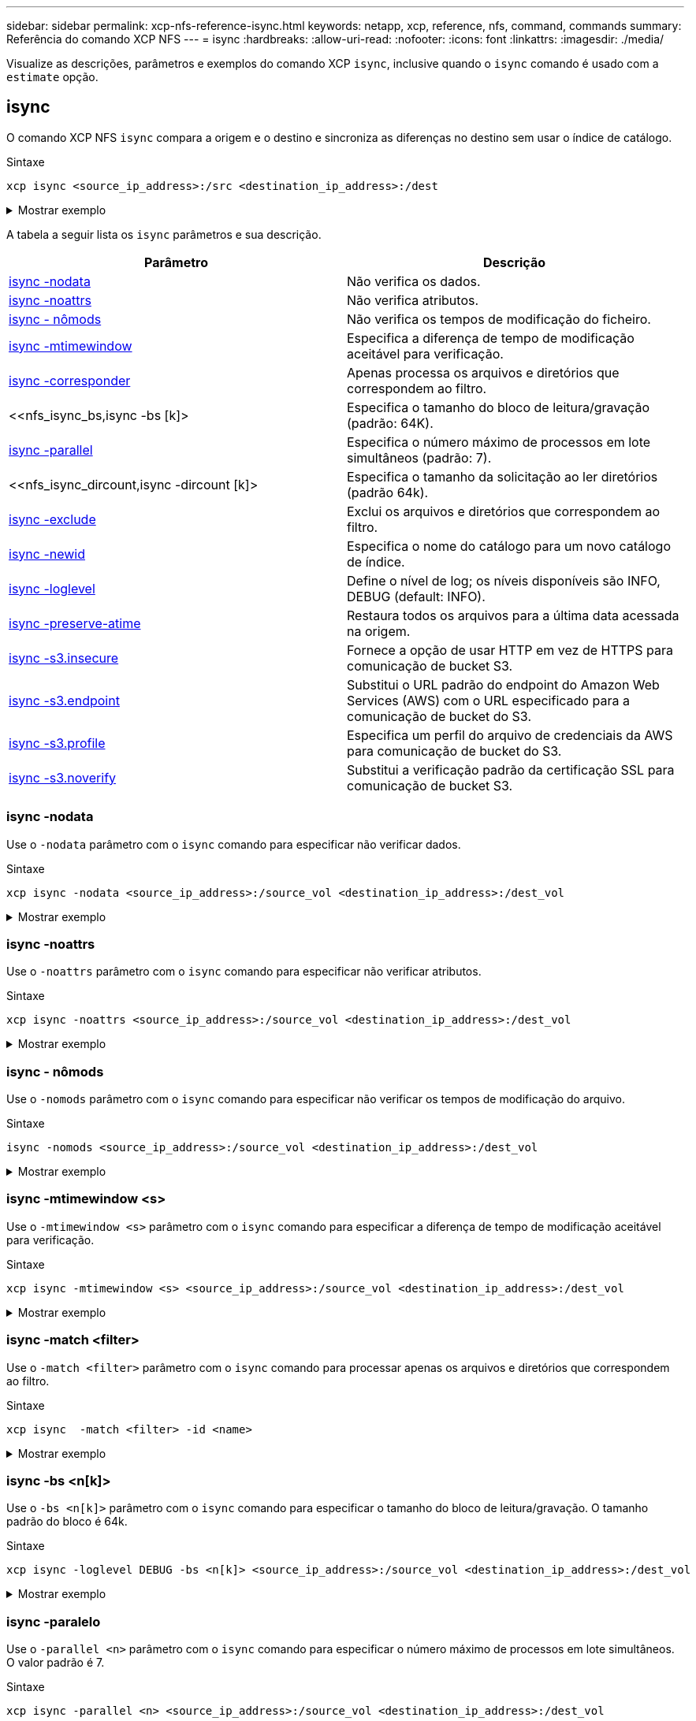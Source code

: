 ---
sidebar: sidebar 
permalink: xcp-nfs-reference-isync.html 
keywords: netapp, xcp, reference, nfs, command, commands 
summary: Referência do comando XCP NFS 
---
= isync
:hardbreaks:
:allow-uri-read: 
:nofooter: 
:icons: font
:linkattrs: 
:imagesdir: ./media/


[role="lead"]
Visualize as descrições, parâmetros e exemplos do comando XCP `isync`, inclusive quando o `isync` comando é usado com a `estimate` opção.



== isync

O comando XCP NFS `isync` compara a origem e o destino e sincroniza as diferenças no destino sem usar o índice de catálogo.

.Sintaxe
[source, cli]
----
xcp isync <source_ip_address>:/src <destination_ip_address>:/dest
----
.Mostrar exemplo
[%collapsible]
====
[listing]
----
[root@client1 linux]# ./xcp isync <source_ip_address>:/src <destination_ip_address>:/dest

Job ID: Job_2023-11-20_04.11.03.128824_isync
41,030 scanned, 935 MiB in (162 MiB/s), 4.23 MiB out (752 KiB/s), 6s
57,915 scanned, 2.10 GiB in (239 MiB/s), 10.00 MiB out (1.13 MiB/s), 11s
57,915 scanned, 3.20 GiB in (210 MiB/s), 14.6 MiB out (879 KiB/s), 16s
92,042 scanned, 4.35 GiB in (196 MiB/s), 21.6 MiB out (1.17 MiB/s), 22s
123,977 scanned, 5.70 GiB in (257 MiB/s), 29.6 MiB out (1.49 MiB/s), 27s
137,341 scanned, 6.75 GiB in (212 MiB/s), 36.0 MiB out (1.25 MiB/s), 32s
154,503 scanned, 8.00 GiB in (226 MiB/s), 43.0 MiB out (1.24 MiB/s), 38s
181,578 scanned, 36 copied, 8.68 GiB in (132 MiB/s), 49.7 MiB out (1.26 MiB/s), 43s
target scan completed: 181,656 scanned, 1,477 copied, 1 removed, 8.76 GiB in (200 MiB/s), 123 MiB
out (2.75 MiB/s), 44s.
181,907 scanned, 10,013 copied, 1 removed, 9.17 GiB in (95.3 MiB/s), 545 MiB out (95.2 MiB/s), 49s
Xcp command : xcp isync <source_ip_address>:/src <destination_ip_address>:/dest
Stats : 1 removed, 181,907 scanned, 10,263 copied
Speed : 9.17 GiB in (190 MiB/s), 548 MiB out (11.1 MiB/s)
Total Time : 49s.
Job ID : Job_2023-11-20_04.11.03.128824_isync
Log Path : /opt/NetApp/xFiles/xcp/xcplogs/Job_2023-11-20_04.11.03.128824_isync.log
STATUS : PASSED
[root@client1 linux]
----
====
A tabela a seguir lista os `isync` parâmetros e sua descrição.

[cols="2*"]
|===
| Parâmetro | Descrição 


| <<nfs_isync_nodata,isync -nodata>> | Não verifica os dados. 


| <<nfs_isync_noattrs,isync -noattrs>> | Não verifica atributos. 


| <<nfs_isync_nomods,isync - nômods>> | Não verifica os tempos de modificação do ficheiro. 


| <<nfs_isync_mtimewindow,isync -mtimewindow >> | Especifica a diferença de tempo de modificação aceitável para verificação. 


| <<nfs_isync_match,isync -corresponder >> | Apenas processa os arquivos e diretórios que correspondem ao filtro. 


| <<nfs_isync_bs,isync -bs [k]> | Especifica o tamanho do bloco de leitura/gravação (padrão: 64K). 


| <<nfs_isync_parallel,isync -parallel >> | Especifica o número máximo de processos em lote simultâneos (padrão: 7). 


| <<nfs_isync_dircount,isync -dircount [k]> | Especifica o tamanho da solicitação ao ler diretórios (padrão 64k). 


| <<nfs_isync_exclude,isync -exclude >> | Exclui os arquivos e diretórios que correspondem ao filtro. 


| <<nfs_isync_newid,isync -newid >> | Especifica o nome do catálogo para um novo catálogo de índice. 


| <<nfs_isync_loglevel,isync -loglevel >> | Define o nível de log; os níveis disponíveis são INFO, DEBUG (default: INFO). 


| <<nfs_isync_preserve_atime,isync -preserve-atime>> | Restaura todos os arquivos para a última data acessada na origem. 


| <<nfs_isync_s3_insecure,isync -s3.insecure>> | Fornece a opção de usar HTTP em vez de HTTPS para comunicação de bucket S3. 


| <<nfs_isync_endpoint,isync -s3.endpoint >> | Substitui o URL padrão do endpoint do Amazon Web Services (AWS) com o URL especificado para a comunicação de bucket do S3. 


| <<nfs_isync_s3_profile,isync -s3.profile >> | Especifica um perfil do arquivo de credenciais da AWS para comunicação de bucket do S3. 


| <<nfs_isync_s3_noverify,isync -s3.noverify>> | Substitui a verificação padrão da certificação SSL para comunicação de bucket S3. 
|===


=== isync -nodata

Use o `-nodata` parâmetro com o `isync` comando para especificar não verificar dados.

.Sintaxe
[source, cli]
----
xcp isync -nodata <source_ip_address>:/source_vol <destination_ip_address>:/dest_vol
----
.Mostrar exemplo
[%collapsible]
====
[listing]
----
root@client1 linux]# ./xcp isync -nodata <source_ip_address>:/source_vol<destination_ip_address>:/dest_vol

Job ID: Job_2023-11-16_22.47.20.930900_isync
11,301 scanned, 3.26 MiB in (414 KiB/s), 479 KiB out (59.5 KiB/s), 8s
28,644 scanned, 437 copied, 33.7 MiB in (5.39 MiB/s), 27.2 MiB out (4.75 MiB/s), 13s
29,086 scanned, 1,001 copied, 58.2 MiB in (3.54 MiB/s), 51.8 MiB out (3.55 MiB/s), 20s
29,490 scanned, 1,001 copied, 597 removed, 61.1 MiB in (592 KiB/s), 53.7 MiB out (375 KiB/s),
25s
98
.
.
.
43,391 scanned, 1,063 copied, 1,001 removed, 2.49 GiB in (115 MiB/s), 2.48 GiB out (115 MiB/s),
1m17s
43,391 scanned, 1,082 copied, 1,001 removed, 3.08 GiB in (119 MiB/s), 3.07 GiB out (119 MiB/s),
1m23s
43,391 scanned, 1,088 copied, 1,001 removed, 3.68 GiB in (122 MiB/s), 3.67 GiB out (122 MiB/s),
1m28s
Xcp command : xcp isync -nodata <source_ip_address>:/source_vol
<destination_ip_address>:/dest_vol
Stats : 1,001 removed, 43,391 scanned, 1,108 copied
Speed : 4.19 GiB in (46.7 MiB/s), 4.18 GiB out (46.5 MiB/s)
Total Time : 1m31s.
Job ID : Job_2023-11-16_22.47.20.930900_isync
Log Path : /opt/NetApp/xFiles/xcp/xcplogs/Job_2023-11-16_22.47.20.930900_isync.log
Error Path : /opt/NetApp/xFiles/xcp/xcplogs/Job_2023-11-16_22.47.20.930900_isync.error
STATUS : PASSED
----
====


=== isync -noattrs

Use o `-noattrs` parâmetro com o `isync` comando para especificar não verificar atributos.

.Sintaxe
[source, cli]
----
xcp isync -noattrs <source_ip_address>:/source_vol <destination_ip_address>:/dest_vol
----
.Mostrar exemplo
[%collapsible]
====
[listing]
----
[root@client1 linux]# ./xcp isync -noattrs <source_ip_address>:/source_vol <destination_ip_address>:/dest_vol

Job ID: Job_2023-11-16_22.49.22.056646_isync
18,036 scanned, 940 MiB in (168 MiB/s), 2.67 MiB out (488 KiB/s), 5s
30,617 scanned, 285 removed, 4.23 GiB in (666 MiB/s), 12.0 MiB out (1.82 MiB/s), 10s
32,975 scanned, 746 removed, 6.71 GiB in (505 MiB/s), 18.3 MiB out (1.25 MiB/s), 15s
34,354 scanned, 1,000 removed, 9.39 GiB in (543 MiB/s), 24.9 MiB out (1.32 MiB/s), 20s
34,594 scanned, 1,000 removed, 12.1 GiB in (540 MiB/s), 31.2 MiB out (1.24 MiB/s), 26s
36,142 scanned, 722 copied, 1,000 removed, 14.9 GiB in (540 MiB/s), 73.7 MiB out (7.93 MiB/s),
31s
.
.
.
42,496 scanned, 1,000 copied, 1,000 removed, 234 GiB in (716 MiB/s), 582 MiB out (1.55 MiB/s),
7m22s
Xcp command : xcp isync -noattrs <<source_ip_address>>:/source_vol <destination_ip_address>:/dest_vol
Stats : 1,000 removed, 42,496 scanned, 1,000 copied
Speed : 234 GiB in (542 MiB/s), 583 MiB out (1.32 MiB/s)
Total Time : 7m22s.
Job ID : Job_2023-11-16_22.49.22.056646_isync
Log Path : /opt/NetApp/xFiles/xcp/xcplogs/Job_2023-11-16_22.49.22.056646_isync.log
Error Path : /opt/NetApp/xFiles/xcp/xcplogs/Job_2023-11-16_22.49.22.056646_isync.error
STATUS : PASSED
----
====


=== isync - nômods

Use o `-nomods` parâmetro com o `isync` comando para especificar não verificar os tempos de modificação do arquivo.

.Sintaxe
[source, cli]
----
isync -nomods <source_ip_address>:/source_vol <destination_ip_address>:/dest_vol
----
.Mostrar exemplo
[%collapsible]
====
[listing]
----
[root@client1 linux]# ./xcp isync -nomodes <source_ip_address>:/source_vol <destination_ip_address>:/dest_vol

Job ID: Job_2023-11-16_22.56.48.571392_isync
13,897 scanned, 763 MiB in (152 MiB/s), 2.28 MiB out (463 KiB/s), 5s
21,393 scanned, 148 removed, 4.81 GiB in (739 MiB/s), 12.5 MiB out (1.81 MiB/s), 11s
28,517 scanned, 148 removed, 7.68 GiB in (578 MiB/s), 19.1 MiB out (1.31 MiB/s), 16s
28,517 scanned, 148 removed, 10.7 GiB in (619 MiB/s), 26.3 MiB out (1.43 MiB/s), 21s
29,167 scanned, 396 copied, 148 removed, 13.2 GiB in (434 MiB/s), 51.4 MiB out (4.33 MiB/s), 27s
.
.
.
42,790 scanned, 1,000 copied, 1,000 removed, 229 GiB in (641 MiB/s), 571 MiB out (1.40 MiB/s),
6m42s
42,790 scanned, 1,000 copied, 1,000 removed, 232 GiB in (668 MiB/s), 578 MiB out (1.46 MiB/s),
6m47s
Xcp command : xcp isync -nomods <source_ip_address>:/source_vol <destination_ip_address>:/dest_vol
Stats : 1,000 removed, 42,790 scanned, 1,000 copied
Speed : 234 GiB in (585 MiB/s), 583 MiB out (1.42 MiB/s)
Total Time : 6m50s.
Job ID : Job_2023-11-16_22.56.48.571392_isync
Log Path : /opt/NetApp/xFiles/xcp/xcplogs/Job_2023-11-16_22.56.48.571392_isync.log
STATUS : PASSED
----
====


=== isync -mtimewindow <s>

Use o `-mtimewindow <s>` parâmetro com o `isync` comando para especificar a diferença de tempo de modificação aceitável para verificação.

.Sintaxe
[source, cli]
----
xcp isync -mtimewindow <s> <source_ip_address>:/source_vol <destination_ip_address>:/dest_vol
----
.Mostrar exemplo
[%collapsible]
====
[listing]
----
[root@client1 linux]# ./xcp isync -mtimewindow 10 10.101.101.101:/source_vol 10.101.101.101:/dest_vol


Job ID: Job_2023-11-16_23.03.41.617300_isync

 23,154 scanned, 146 removed, 1.26 GiB in (247 MiB/s), 4.50 MiB out (882 KiB/s), 5s

 29,587 scanned, 485 removed, 4.51 GiB in (659 MiB/s), 13.4 MiB out (1.77 MiB/s), 10s

 29,587 scanned, 485 removed, 7.40 GiB in (590 MiB/s), 20.0 MiB out (1.32 MiB/s), 16s

 32,712 scanned, 485 removed, 10.3 GiB in (592 MiB/s), 26.9 MiB out (1.34 MiB/s), 21s

 33,712 scanned, 485 removed, 13.2 GiB in (578 MiB/s), 33.6 MiB out (1.33 MiB/s), 26s

 33,712 scanned, 961 copied, 485 removed, 15.5 GiB in (445 MiB/s), 86.6 MiB out (9.89 MiB/s), 31s

.

.

.

42,496 scanned, 1,000 copied, 1,000 removed, 233 GiB in (655 MiB/s), 581 MiB out (1.43 MiB/s), 7m11s


Xcp command : xcp isync -mtimewindow 10 -loglevel DEBUG 10.101.101.101:/source_vol 10.101.101.101:/dest_vol

Stats       : 1,000 removed, 42,496 scanned, 1,000 copied

Speed       : 234 GiB in (554 MiB/s), 583 MiB out (1.35 MiB/s)

Total Time  : 7m12s.

Job ID      : Job_2023-11-16_23.03.41.617300_isync

Log Path    : /opt/NetApp/xFiles/xcp/xcplogs/Job_2023-11-16_23.03.41.617300_isync.log

Error Path  : /opt/NetApp/xFiles/xcp/xcplogs/Job_2023-11-16_23.03.41.617300_isync.error

STATUS      : PASSED
----
====


=== isync -match <filter>

Use o `-match <filter>` parâmetro com o `isync` comando para processar apenas os arquivos e diretórios que correspondem ao filtro.

.Sintaxe
[source, cli]
----
xcp isync  -match <filter> -id <name>
----
.Mostrar exemplo
[%collapsible]
====
[listing]
----
[root@client1 linux]# ./xcp isync -match fnm("FILE_USER5*") <source_ip_address>:/source_vol
<destination_ip_address>:/dest_vol
Job ID: Job_2023-11-16_23.25.03.734323_isync
24,006 scanned, 570 matched, 32.5 MiB in (5.31 MiB/s), 221 KiB out (36.2 KiB/s), 6s
33,012 scanned, 570 matched, 34.2 MiB in (223 KiB/s), 237 KiB out (2.06 KiB/s), 14s
33,149 scanned, 572 matched, 275 MiB in (38.3 MiB/s), 781 KiB out (86.6 KiB/s), 20s
39,965 scanned, 572 matched, 276 MiB in (214 KiB/s), 812 KiB out (4.95 KiB/s), 27s
40,542 scanned, 572 matched, 276 MiB in (15.4 KiB/s), 818 KiB out (1.00 KiB/s), 32s
40,765 scanned, 1,024 matched, 1.88 GiB in (297 MiB/s), 4.51 MiB out (682 KiB/s), 38s
target scan completed: 41,125 scanned, 1,055 matched, 1.88 GiB in (48.9 MiB/s), 4.51 MiB out
(117 KiB/s), 39s.
42,372 scanned, 1,206 matched, 4.26 GiB in (445 MiB/s), 9.92 MiB out (1013 KiB/s), 43s
Filtered: 1206 matched, 41290 did not match
Xcp command : xcp isync -match fnm("FILE_USER5*") <source_ip_address>:/source_vol
<destination_ip_address>:/dest_vol
Stats : 42,496 scanned, 1,206 matched
Speed : 6.70 GiB in (145 MiB/s), 15.4 MiB out (332 KiB/s)
Total Time : 47s.
Job ID : Job_2023-11-16_23.25.03.734323_isync
Log Path : /opt/NetApp/xFiles/xcp/xcplogs/Job_2023-11-16_23.25.03.734323_isync.log
STATUS : PASSED
----
====


=== isync -bs <n[k]>

Use o `-bs <n[k]>` parâmetro com o `isync` comando para especificar o tamanho do bloco de leitura/gravação. O tamanho padrão do bloco é 64k.

.Sintaxe
[source, cli]
----
xcp isync -loglevel DEBUG -bs <n[k]> <source_ip_address>:/source_vol <destination_ip_address>:/dest_vol
----
.Mostrar exemplo
[%collapsible]
====
[listing]
----
root@client1 linux]# ./xcp isync -loglevel DEBUG -bs 32k <source_ip_address>:/source_vol <destination_ip_address>:/dest_vol

Job ID: Job_2023-11-17_00.49.20.336389_isync
20,616 scanned, 1.62 GiB in (332 MiB/s), 8.23 MiB out (1.64 MiB/s), 5s
30,240 scanned, 4.55 GiB in (594 MiB/s), 22.4 MiB out (2.81 MiB/s), 10s
30,439 scanned, 7.47 GiB in (589 MiB/s), 35.6 MiB out (2.60 MiB/s), 15s
30,439 scanned, 10.5 GiB in (617 MiB/s), 49.5 MiB out (2.75 MiB/s), 20s
30,863 scanned, 1 copied, 13.3 GiB in (547 MiB/s), 62.7 MiB out (2.56 MiB/s), 25s
.
.
.
42,497 scanned, 71 copied, 227 GiB in (637 MiB/s), 5.12 GiB out (2.79 MiB/s), 6m40s
42,497 scanned, 71 copied, 229 GiB in (538 MiB/s), 5.13 GiB out (2.35 MiB/s), 6m45s
Xcp command : xcp isync -loglevel DEBUG -bs 32k <source_ip_address>:/source_vol
<destination_ip_address>:/dest_vol
Stats : 42,497 scanned, 71 copied
Speed : 231 GiB in (579 MiB/s), 5.14 GiB out (12.9 MiB/s)
Total Time : 6m48s.
Job ID : Job_2023-11-17_00.49.20.336389_isync
Log Path : /opt/NetApp/xFiles/xcp/xcplogs/Job_2023-11-17_00.49.20.336389_isync.log
Error Path : /opt/NetApp/xFiles/xcp/xcplogs/Job_2023-11-17_00.49.20.336389_isync.error
STATUS : PASSED
[root@client1 linux]#
----
====


=== isync -paralelo

Use o `-parallel <n>` parâmetro com o `isync` comando para especificar o número máximo de processos em lote simultâneos. O valor padrão é 7.

.Sintaxe
[source, cli]
----
xcp isync -parallel <n> <source_ip_address>:/source_vol <destination_ip_address>:/dest_vol
----
.Mostrar exemplo
[%collapsible]
====
[listing]
----
[root@client1 linux]# xcp isync -parallel 16 <source_ip_address>:/source_vol
<destination_ip_address>:/dest_vol

Job ID: Job_2023-11-16_23.25.57.058655_isync
21,279 scanned, 765 MiB in (104 MiB/s), 2.43 MiB out (337 KiB/s), 7s
30,208 scanned, 126 removed, 3.00 GiB in (461 MiB/s), 9.11 MiB out (1.33 MiB/s), 12s
35,062 scanned, 592 removed, 6.01 GiB in (615 MiB/s), 17.2 MiB out (1.61 MiB/s), 17s
35,062 scanned, 592 removed, 7.35 GiB in (272 MiB/s), 20.3 MiB out (642 KiB/s), 22s
.
.
.
42,496 scanned, 1,027 copied, 1,027 removed, 231 GiB in (602 MiB/s), 576 MiB out (1.31 MiB/s),
7m40s
Xcp command : xcp isync -parallel 16 <source_ip_address>:/source_vol
<destination_ip_address>:/dest_vol
Stats : 1,027 removed, 42,496 scanned, 1,027 copied
Speed : 234 GiB in (515 MiB/s), 584 MiB out (1.26 MiB/s)
Total Time : 7m45s.
Job ID : Job_2023-11-16_23.25.57.058655_isync
Log Path : /opt/NetApp/xFiles/xcp/xcplogs/Job_2023-11-16_23.25.57.058655_isync.log
Error Path : /opt/NetApp/xFiles/xcp/xcplogs/Job_2023-11-16_23.25.57.058655_isync.error
STATUS : PASSED
----
====


=== isync -dircount <n[k]>

Use o `-dircount <n[k]>` parâmetro com o `isync` comando para especificar o tamanho da solicitação ao ler diretórios. O valor padrão é 64k.

.Sintaxe
[source, cli]
----
xcp isync -dircount <n[k]> <source_ip_address>:/source_vol <destination_ip_address>:/dest_vol
----
.Mostrar exemplo
[%collapsible]
====
[listing]
----
root@client1 linux]# ./xcp isync -dircount 32k <source_ip_address>:/source_vol
<destination_ip_address>:/dest_vol
Job ID: Job_2023-11-16_23.33.45.854686_isync
16,086 scanned, 824 MiB in (164 MiB/s), 2.75 MiB out (558 KiB/s), 5s
24,916 scanned, 4.42 GiB in (727 MiB/s), 12.5 MiB out (1.91 MiB/s), 11s
31,633 scanned, 237 removed, 7.19 GiB in (567 MiB/s), 19.0 MiB out (1.30 MiB/s), 16s
31,633 scanned, 237 removed, 9.74 GiB in (512 MiB/s), 24.7 MiB out (1.13 MiB/s), 21s
33,434 scanned, 237 removed, 11.6 GiB in (385 MiB/s), 29.3 MiB out (935 KiB/s), 26s
33,434 scanned, 499 copied, 237 removed, 13.1 GiB in (298 MiB/s), 57.7 MiB out (5.66 MiB/s), 31s
.
.
.
42,496 scanned, 1,000 copied, 1,000 removed, 229 GiB in (609 MiB/s), 572 MiB out (1.34 MiB/s),
7m3s
42,496 scanned, 1,000 copied, 1,000 removed, 232 GiB in (549 MiB/s), 578 MiB out (1.20 MiB/s),
7m8s
Xcp command : xcp isync -dircount 32k <source_ip_address>:/source_vol
<destination_ip_address>:/dest_vol
Stats : 1,000 removed, 42,496 scanned, 1,000 copied
Speed : 234 GiB in (555 MiB/s), 583 MiB out (1.35 MiB/s)
Total Time : 7m11s.
Job ID : Job_2023-11-16_23.33.45.854686_isync
Log Path : /opt/NetApp/xFiles/xcp/xcplogs/Job_2023-11-16_23.33.45.854686_isync.log
Error Path : /opt/NetApp/xFiles/xcp/xcplogs/Job_2023-11-16_23.33.45.854686_isync.error
STATUS : PASSED
----
====


=== isync -excluir <filter>

Use o `-exclude <filter>` parâmetro com o `isync` comando para excluir os arquivos e diretórios que correspondem ao filtro.

.Sintaxe
[source, cli]
----
xcp isync -exclude <filter> <source_ip_address>:/source_vol <destination_ip_address>:/dest_vol
----
.Mostrar exemplo
[%collapsible]
====
[listing]
----
[root@client1 linux]# ./xcp isync -exclude fnm("FILE_USER5*") <source_ip_address>:/source_vol <destination_ip_address>:/dest_vol
Job ID: Job_2023-11-16_23.41.00.713151_isync
14,514 scanned, 570 excluded, 675 MiB in (133 MiB/s), 2.03 MiB out (411 KiB/s), 5s
24,211 scanned, 570 excluded, 4.17 GiB in (713 MiB/s), 11.0 MiB out (1.79 MiB/s), 10s
30,786 scanned, 574 excluded, 116 removed, 7.07 GiB in (589 MiB/s), 17.7 MiB out (1.32
MiB/s), 15s
30,786 scanned, 574 excluded, 116 removed, 10.1 GiB in (629 MiB/s), 24.7 MiB out (1.40
MiB/s), 20s
31,106 scanned, 222 copied, 574 excluded, 116 removed, 12.8 GiB in (510 MiB/s), 42.3 MiB out
(3.33 MiB/s), 26s
.
.
.
41,316 scanned, 1,000 copied, 1,206 excluded, 1,000 removed, 225 GiB in (616 MiB/s), 563 MiB
out (1.36 MiB/s), 6m35s
Excluded: 1206 excluded, 0 did not match exclude criteria
Xcp command : xcp isync -exclude fnm("FILE_USER5*") <source_ip_address>:/source_vol <destination_ip_address>:/dest_vol
Stats : 1,000 removed, 41,316 scanned, 1,000 copied, 1,206 excluded
Speed : 227 GiB in (584 MiB/s), 568 MiB out (1.42 MiB/s)
Total Time : 6m38s.
Job ID : Job_2023-11-16_23.41.00.713151_isync
Log Path : /opt/NetApp/xFiles/xcp/xcplogs/Job_2023-11-16_23.41.00.713151_isync.log
Error Path : /opt/NetApp/xFiles/xcp/xcplogs/Job_2023-11-16_23.41.00.713151_isync.error
STATUS : PASSED
----
====


=== isync -newid <name>

Use o `-newid <name>` parâmetro com o `isync` comando para especificar o nome do catálogo para um novo catálogo de índice.

.Sintaxe
[source, cli]
----
xcp isync -newid <name> -s3.endpoint <S3_endpoint_url> <source_ip_address>:/src/USER4 s3://isyncestimate/
----
.Mostrar exemplo
[%collapsible]
====
[listing]
----
root@client1 linux]# ./xcp isync -newid testing -s3.endpoint <S3_endpoint_url> <source_ip_address>:/src/USER4 s3://isyncestimate/

Job ID: Job_2023-11-16_04.33.32.381458_isync
target scan completed: 502 scanned, 250 s3.objects, 251 indexed, 118 KiB in (38.9 KiB/s), 63.7
KiB out (20.9 KiB/s), 3s.
Xcp command : xcp isync -newid testing -s3.endpoint S3_endpoint_url>
<source_ip_address>:/src/USER4 s3://isyncestimate/
Stats : 502 scanned, 250 s3.objects, 251 indexed
Speed : 118 KiB in (38.8 KiB/s), 63.7 KiB out (20.9 KiB/s)
Total Time : 3s.
Job ID : Job_2023-11-16_04.33.32.381458_isync
Log Path : /opt/NetApp/xFiles/xcp/xcplogs/Job_2023-11-16_04.33.32.381458_isync.log
STATUS : PASSED
----
====


=== isync -loglevel <name>

Use o `-loglevel <name>` parâmetro com o `isync` comando para definir o nível de log; os níveis disponíveis são INFO e DEBUG. O valor padrão é INFO.

.Sintaxe
[source, cli]
----
xcp isync -loglevel <name> -bs <n[k]> <source_ip_address>:/source_vol <destination_ip_address>:/dest_vol
----
.Mostrar exemplo
[%collapsible]
====
[listing]
----
[root@client1 linux]# ./xcp isync -loglevel DEBUG -bs 32k <source_ip_address>:/source_vol <destination_ip_address>:/dest_vol

Job ID: Job_2023-11-17_00.49.20.336389_isync
20,616 scanned, 1.62 GiB in (332 MiB/s), 8.23 MiB out (1.64 MiB/s), 5s
30,240 scanned, 4.55 GiB in (594 MiB/s), 22.4 MiB out (2.81 MiB/s), 10s
30,439 scanned, 7.47 GiB in (589 MiB/s), 35.6 MiB out (2.60 MiB/s), 15s
30,439 scanned, 10.5 GiB in (617 MiB/s), 49.5 MiB out (2.75 MiB/s), 20s
30,863 scanned, 1 copied, 13.3 GiB in (547 MiB/s), 62.7 MiB out (2.56 MiB/s), 25s
.
.
.
42,497 scanned, 71 copied, 227 GiB in (637 MiB/s), 5.12 GiB out (2.79 MiB/s), 6m40s
42,497 scanned, 71 copied, 229 GiB in (538 MiB/s), 5.13 GiB out (2.35 MiB/s), 6m45s
Xcp command : xcp isync -loglevel DEBUG -bs 32k <source_ip_address>:/source_vol <destination_ip_address>:/dest_vol
Stats : 42,497 scanned, 71 copied
Speed : 231 GiB in (579 MiB/s), 5.14 GiB out (12.9 MiB/s)
Total Time : 6m48s.
Job ID : Job_2023-11-17_00.49.20.336389_isync
Log Path : /opt/NetApp/xFiles/xcp/xcplogs/Job_2023-11-17_00.49.20.336389_isync.log
Error Path : /opt/NetApp/xFiles/xcp/xcplogs/Job_2023-11-17_00.49.20.336389_isync.error
STATUS : PASSED
----
====


=== isync -preserve-atime

Use o `-preserve-atime` parâmetro com o `isync` comando para restaurar todos os arquivos para a última data acessada na origem.

.Sintaxe
[source, cli]
----
xcp isync -preserve-atime <source_ip_address>:/source_vol <destination_ip_address>:/dest_vol
----
.Mostrar exemplo
[%collapsible]
====
[listing]
----
[root@client1 linux]# ./xcp isync -preserve-atime <source_ip_address>:/source_vol <destination_ip_address>:/dest_vol

Job ID: Job_2023-11-17_01.31.26.077154_isync
21,649 scanned, 1.41 GiB in (260 MiB/s), 5.63 MiB out (1.01 MiB/s), 5s
32,034 scanned, 10.9 GiB in (400 MiB/s), 29.3 MiB out (925 KiB/s), 30s
33,950 scanned, 1 copied, 12.9 GiB in (399 MiB/s), 35.5 MiB out (1.24 MiB/s), 35s
33,950 scanned, 1 copied, 14.7 GiB in (361 MiB/s), 39.6 MiB out (830 KiB/s), 41s
.
.
.
42,499 scanned, 1 copied, 229 GiB in (623 MiB/s), 529 MiB out (1.37 MiB/s), 7m16s
42,499 scanned, 1 copied, 233 GiB in (719 MiB/s), 536 MiB out (1.56 MiB/s), 7m21s
Xcp command : xcp isync -preserve-atime <source_ip_address>:/source_vol <destination_ip_address>:/dest_vol
Stats : 42,499 scanned, 1 copied
Speed : 234 GiB in (541 MiB/s), 540 MiB out (1.22 MiB/s)
Total Time : 7m23s.
Job ID : Job_2023-11-17_01.31.26.077154_isync
Log Path : /opt/NetApp/xFiles/xcp/xcplogs/Job_2023-11-17_01.31.26.077154_isync.log
Error Path : /opt/NetApp/xFiles/xcp/xcplogs/Job_2023-11-17_01.31.26.077154_isync.error
STATUS : PASSED
----
====


=== isync -s3.insecure

Use o `-s3.insecure` parâmetro com o `isync` comando para usar HTTP em vez de HTTPS para comunicação de bucket S3.

.Sintaxe
[source, cli]
----
xcp isync -newid <name> -s3.insecure -s3.endpoint <S3_endpoint_url> <source_ip_address>:/src/USER4 s3://isyncestimate/
----
.Mostrar exemplo
[%collapsible]
====
[listing]
----
[root@client1 linux]# ./xcp isync -newid testing2 -s3.insecure -s3.endpoint <S3_endpoint_url> <source_ip_address>:/src/USER4 s3://isyncestimate/

Job ID: Job_2023-11-16_05.09.28.579606_isync
target scan completed: 502 scanned, 250 s3.objects, 118 KiB in (47.6 KiB/s), 50.8 KiB out (20.5
KiB/s), 2s.
Xcp command : xcp isync -newid testing2 -s3.insecure -s3.endpoint <S3_endpoint_url> <source_ip_address>:/src/USER4 s3://isyncestimate/
Stats : 502 scanned, 250 s3.objects, 251 indexed
Speed : 118 KiB in (38.5 KiB/s), 63.8 KiB out (20.7 KiB/s)
Total Time : 3s.
Job ID : Job_2023-11-16_05.09.28.579606_isync
Log Path : /opt/NetApp/xFiles/xcp/xcplogs/Job_2023-11-16_05.09.28.579606_isync.log
STATUS : PASSED
[root@client1 linux]#
----
====


=== isync -s3.endpoint <s3_endpoint_url>

Use o `-s3.endpoint <s3_endpoint_url>` parâmetro com o `isync` comando para substituir o URL de endpoint padrão da AWS com um URL especificado para a comunicação de bucket do S3.

.Sintaxe
[source, cli]
----
xcp isync -newid <name> -s3.noverify -s3.endpoint <endpoint_url> <source_ip_address>:/src/USER4 s3://isyncestimate/
----
.Mostrar exemplo
[%collapsible]
====
[listing]
----
root@client1 linux]# ./xcp isync -newid testing -s3.endpoint <S3-endpoint_url> <source_ip_address>:/src/USER4 s3://isyncestimate/

Job ID: Job_2023-11-16_04.33.32.381458_isync
target scan completed: 502 scanned, 250 s3.objects, 251 indexed, 118 KiB in (38.9 KiB/s), 63.7 KiB
out (20.9 KiB/s), 3s.
Xcp command : xcp isync -newid testing -s3.endpoint S3-endpoint_url>
<source_ip_address>:/src/USER4 s3://isyncestimate/
Stats : 502 scanned, 250 s3.objects, 251 indexed
Speed : 118 KiB in (38.8 KiB/s), 63.7 KiB out (20.9 KiB/s)
Total Time : 3s.
Job ID : Job_2023-11-16_04.33.32.381458_isync
Log Path : /opt/NetApp/xFiles/xcp/xcplogs/Job_2023-11-16_04.33.32.381458_isync.log
STATUS : PASSED
----
====


=== isync -s3.profile <name>

Use o `s3.profile` parâmetro com o `isync` comando para especificar um perfil do arquivo de credenciais da AWS para comunicação de bucket do S3.

.Sintaxe
[source, cli]
----
xcp isync -s3.profile <name> -s3.endpoint <S3-endpoint_url> <source_ip_address>:/src/USER4 s3://isyncestimate
----
.Mostrar exemplo
[%collapsible]
====
[listing]
----
[root@client1 linux]# /xcp/linux/xcp isync -s3.profile s3_profile -s3.endpoint <S3-endpoint_url> <source_ip_address>:/src/USER4 s3://isyncestimate

Job ID: Job_2023-11-16_05.29.21.279709_isync
target scan completed: 502 scanned, 250 s3.objects, 108 KiB in (46.5 KiB/s), 38.4 KiB out (16.5
KiB/s), 2s.
Xcp command : xcp isync -s3.profile s3_profile -s3. <S3-endpoint_url>
<source_ip_address>:/src/USER4 s3://isyncestimate
Stats : 502 scanned, 250 s3.objects
Speed : 108 KiB in (34.2 KiB/s), 38.4 KiB out (12.1 KiB/s)
Total Time : 3s.
Job ID : Job_2023-11-16_05.29.21.279709_isync
Log Path : /opt/NetApp/xFiles/xcp/xcplogs/Job_2023-11-16_05.29.21.279709_isync.log
STATUS : PASSED
[root@client1 linux]#
----
====


=== isync -s3.noverify

Use o `-s3.noverify` parâmetro com o `isync` comando para substituir a verificação padrão da certificação SSL para comunicação de bucket S3.

.Sintaxe
[source, cli]
----
xcp isync -newid <name> -s3.noverify -s3.endpoint <endpoint_url> <source_ip_address>:/src/USER4 s3://isyncestimate/
----
.Mostrar exemplo
[%collapsible]
====
[listing]
----
root@client1 linux]# ./xcp isync -newid testing5 -s3.noverify -s3.endpoint <endpoint_url> <source_ip_address>:/src/USER4 s3://isyncestimate/

Job ID: Job_2023-11-16_05.11.12.803441_isync
target scan completed: 502 scanned, 250 s3.objects, 118 KiB in (40.8 KiB/s), 50.8 KiB out (17.6
KiB/s), 2s.
Xcp command : xcp isync -newid testing5 -s3.noverify -s3.endpoint <endpoint_url>
<source_ip_address>:/src/USER4 s3://isyncestimate/
Stats : 502 scanned, 250 s3.objects, 251 indexed
Speed : 118 KiB in (34.7 KiB/s), 63.8 KiB out (18.6 KiB/s)
Total Time : 3s.
Job ID : Job_2023-11-16_05.11.12.803441_isync
Log Path : /opt/NetApp/xFiles/xcp/xcplogs/Job_2023-11-16_05.11.12.803441_isync.log
STATUS : PASSED
[root@client1 linux]#
----
====


== estimativa isync

O `isync` comando pode ser usado com a `estimate` opção para estimar o tempo necessário para que o `isync` comando sincronize alterações incrementais. O `-id` parâmetro especifica o nome do catálogo de uma operação de cópia anterior.

.Sintaxe
[source, cli]
----
xcp isync estimate -id <name>
----

IMPORTANT: O `-id` parâmetro é necessário com a `isync estimate` opção de comando.

.Mostrar exemplo
[%collapsible]
====
[listing]
----
[root@client1 linux]# ./xcp isync estimate -id <name>

Job ID: Job_2023-11-20_04.08.18.967541_isync_estimate
Index: aa1batch_error1 {source: <source_ip_address>:/src, target: <destination_ip_address>:/dest}
30,611 scanned, 786 MiB in (141 MiB/s), 3.60 MiB out (661 KiB/s), 5s
45,958 scanned, 1.92 GiB in (223 MiB/s), 8.48 MiB out (939 KiB/s), 10s
53,825 scanned, 3.11 GiB in (216 MiB/s), 13.5 MiB out (912 KiB/s), 16s
67,260 scanned, 4.33 GiB in (231 MiB/s), 18.6 MiB out (961 KiB/s), 22s
81,328 scanned, 5.57 GiB in (253 MiB/s), 23.8 MiB out (1.05 MiB/s), 27s
85,697 scanned, 6.85 GiB in (241 MiB/s), 29.2 MiB out (1005 KiB/s), 32s
85,697 scanned, 8.14 GiB in (262 MiB/s), 34.5 MiB out (1.06 MiB/s), 37s
Xcp command : xcp isync estimate -id <name>
Estimated Time : 45.1s
Job ID : Job_2023-11-20_04.08.18.967541_isync_estimate
Log Path : /opt/NetApp/xFiles/xcp/xcplogs/Job_2023-11-20_04.08.18.967541_isync_estimate.log
Error Path : /opt/NetApp/xFiles/xcp/xcplogs/Job_2023-11-20_04.08.18.967541_isync_estimate.error
STATUS : PASSED
----
====
A tabela a seguir lista os `isync estimate` parâmetros e sua descrição.

[cols="2*"]
|===
| Parâmetro | Descrição 


| <<nfs_isync_estimate_nodata,estimativa isync -nodata>> | Não verifica os dados. 


| <<nfs_isync_estimate_noattrs,estimativa isync -noattrs>> | Não verifica atributos. 


| <<nfs_isync_estimate_nomods,isync estimation -nômods>> | Não verifica os tempos de modificação do ficheiro. 


| <<nfs_isync_estimate_mtimewindow,isync orest -mtimewindow >> | Especifica a diferença de tempo de modificação aceitável para verificação. 


| <<nfs_isync_estimate_match,estimativa isync -corresponder >> | Apenas processa os arquivos e diretórios que correspondem ao filtro. 


| <<nfs_isync_estimate_bs,estimativa isync -bs [k]> | Especifica o tamanho do bloco de leitura/gravação (padrão: 64K). 


| <<nfs_isync_estimate_parallel,estimativa isync -paralelo >> | Especifica o número máximo de processos em lote simultâneos (padrão: 7). 


| <<nfs_isync_estimate_dircount,estimativa isync -dircount [k]> | Especifica o tamanho da solicitação ao ler diretórios (padrão 64k). 


| <<nfs_isync_estimate_exclude,estimativa isync -excluir >> | Exclui os arquivos e diretórios que correspondem ao filtro. 


| <<nfs_isync_estimate_id,isync orest -id >> | Especifica o nome do catálogo para uma operação de cópia anterior. 


| <<nfs_isync_estimate_loglevel,estimativa isync -loglevel >> | Define o nível de log; os níveis disponíveis são INFO, DEBUG (default: INFO). 


| <<nfs_isync_estimate_preserve_atime,estimativa de isync -preservar-atime>> | Restaura todos os arquivos para a última data acessada na origem. 


| <<nfs_isync_estimate_s3_insecure,estimativa isync -s3.insecure>> | Fornece a opção de usar HTTP em vez de HTTPS para comunicação de bucket S3. 


| <<nfs_isync_estimate_endpoint,estimativa isync -s3.endpoint >> | Substitui o URL padrão do endpoint do Amazon Web Services (AWS) com o URL especificado para a comunicação de bucket do S3. 


| <<nfs_isync_estimate_s3_profile,isync -s3.profile >> | Especifica um perfil do arquivo de credenciais da AWS para comunicação de bucket do S3. 


| <<nfs_isync_estimate_s3_noverify,estimativa isync -s3.noverify>> | Substitui a verificação padrão da certificação SSL para comunicação de bucket S3. 
|===


=== estimativa isync -nodata

Use o `-nodata` parâmetro com `isync estimate` para especificar não verificar os dados.

.Sintaxe
[source, cli]
----
xcp isync estimate -nodata -id <name>
----
.Mostrar exemplo
[%collapsible]
====
[listing]
----
[root@client1 linux]# ./xcp isync estimate -nodata -id <name>

Job ID: Job_2023-11-23_23.19.45.648691_isync_estimate
Index: isync_est {source: <source_ip_address>:/fg1, target: <destination_ip_address>:/fv}
Xcp command : xcp isync estimate -nodata -id <name>
Estimated Time : 0.6s
Job ID : Job_2023-11-23_23.19.45.648691_isync_estimate
Log Path : /opt/NetApp/xFiles/xcp/xcplogs/Job_2023-11-23_23.19.45.648691_isync_estimate.log
STATUS : PASSED
----
====


=== estimativa isync -noattrs

Use o `-noattrs` parâmetro com `isync estimate` para especificar não verificar atributos.

.Sintaxe
[source, cli]
----
xcp isync estimate -noattrs -id <name>
----
.Mostrar exemplo
[%collapsible]
====
[listing]
----
[root@client1 linux]# ./xcp isync estimate -noattrs -id <name>

Job ID: Job_2023-11-23_23.20.25.042500_isync_estimate
Index: isync_est {source: <source_ip_address>:/fg1, target: <target_ip_address>:/fv}
Xcp command : xcp isync estimate -noattrs -id <name>
Estimated Time : 2.4s
Job ID : Job_2023-11-23_23.20.25.042500_isync_estimate
Log Path : /opt/NetApp/xFiles/xcp/xcplogs/Job_2023-11-23_23.20.25.042500_isync_estimate.log
STATUS : PASSED
----
====


=== isync estimation -nômods

Use o `-nomods` parâmetro com `isync estimate` para especificar não verificar os tempos de modificação do arquivo.

.Sintaxe
[source, cli]
----
xcp isync estimate -nomods -id <name>
----
.Mostrar exemplo
[%collapsible]
====
[listing]
----
[root@client1 linux]# ./xcp isync -nomodes <source_ip_address>:/source_vol <destination_ip_address>:/dest_vol

Job ID: Job_2023-11-16_22.56.48.571392_isync
13,897 scanned, 763 MiB in (152 MiB/s), 2.28 MiB out (463 KiB/s), 5s
21,393 scanned, 148 removed, 4.81 GiB in (739 MiB/s), 12.5 MiB out (1.81 MiB/s), 11s
28,517 scanned, 148 removed, 7.68 GiB in (578 MiB/s), 19.1 MiB out (1.31 MiB/s), 16s
28,517 scanned, 148 removed, 10.7 GiB in (619 MiB/s), 26.3 MiB out (1.43 MiB/s), 21s
29,167 scanned, 396 copied, 148 removed, 13.2 GiB in (434 MiB/s), 51.4 MiB out (4.33 MiB/s), 27s
.
.
.
42,790 scanned, 1,000 copied, 1,000 removed, 229 GiB in (641 MiB/s), 571 MiB out (1.40 MiB/s),
6m42s
42,790 scanned, 1,000 copied, 1,000 removed, 232 GiB in (668 MiB/s), 578 MiB out (1.46 MiB/s),
6m47s
Xcp command : xcp isync -nomods <source_ip_address>:/source_vol <destination_ip_address>:/dest_vol
Stats : 1,000 removed, 42,790 scanned, 1,000 copied
Speed : 234 GiB in (585 MiB/s), 583 MiB out (1.42 MiB/s)
Total Time : 6m50s.
Job ID : Job_2023-11-16_22.56.48.571392_isync
Log Path : /opt/NetApp/xFiles/xcp/xcplogs/Job_2023-11-16_22.56.48.571392_isync.log
STATUS : PASSED
----
====


=== isync orcamento -mtimewindow <s>

Utilize o `-mtimewindow <s>` parâmetro com `isync estimate` para especificar a diferença de tempo de modificação aceitável para verificação.

.Sintaxe
[source, cli]
----
xcp isync estimate -mtimewindow <s> -id <name>
----
.Mostrar exemplo
[%collapsible]
====
[listing]
----
[root@client1 linux]# ./xcp isync estimate -mtimewindow 10 -id <name>

Job ID: Job_2023-11-16_01.47.05.139847_isync_estimate
Index: <name> {source: <source_ip_address>:/source_vol, target:
<destination_ip_address>:/dest_vol}
Xcp command : xcp isync estimate -mtimewindow 10 -id <name>
Estimated Time : 2m42s
Job ID : Job_2023-11-16_01.47.05.139847_isync_estimate
Log Path : /opt/NetApp/xFiles/xcp/xcplogs/Job_2023-11-16_01.47.05.139847_isync_estimate.log
Error Path : /opt/NetApp/xFiles/xcp/xcplogs/Job_2023-11-
16_01.47.05.139847_isync_estimate.error
STATUS : PASSED
----
====


=== estimativa isync -match <filter>

Use o `-match <filter>` parâmetro com `isync estimate` para processar apenas os arquivos e diretórios que correspondem ao filtro.

.Sintaxe
[source, cli]
----
xcp isync estimate -match <filter> -id <name>
----
.Mostrar exemplo
[%collapsible]
====
[listing]
----
[root@client1 linux]# ./xcp isync estimate -match <filter> -id <name>

Job ID: Job_2023-11-16_02.13.34.904794_isync_estimate
Index: <name> {source: <source_ip_address>:/source_vol, target:
<destination_ip_address>:/dest_vol}
Filtered: 0 matched, 6 did not match
Xcp command : xcp isync estimate -match fnm('FILE_*') -id <name>
Estimated Time : 0.8s
Job ID : Job_2023-11-16_02.13.34.904794_isync_estimate
Log Path : /opt/NetApp/xFiles/xcp/xcplogs/Job_2023-11-16_02.13.34.904794_isync_estimate.log
STATUS : PASSED
----
====


=== estimativa isync -bs <n[k]>

Use o `-bs <n[k]>` parâmetro com `isync estimate` para especificar o tamanho do bloco de leitura/gravação. O tamanho padrão do bloco é 64k.

.Sintaxe
[source, cli]
----
xcp isync estimate -bs <n[k]> -id <name>
----
.Mostrar exemplo
[%collapsible]
====
[listing]
----
[root@client1 linux]# ./xcp isync estimate -bs 128k -id <name>

Job ID: Job_2023-11-16_02.14.21.263618_isync_estimate
Index: <name> {source: <source_ip_address>:/source_vol, target:
<destination_ip_address>:/dest_vol}
Xcp command : xcp isync estimate -bs 128k -id <name>
Estimated Time : 6m48s
Job ID : Job_2023-11-16_02.14.21.263618_isync_estimate
Log Path : /opt/NetApp/xFiles/xcp/xcplogs/Job_2023-11-16_02.14.21.263618_isync_estimate.log
STATUS : PASSED
----
====


=== estimativa isync -paralela

Use o `-parallel <n>` parâmetro com `isync estimate` para especificar o número máximo de processos em lote simultâneos. O valor padrão é 7.

.Sintaxe
[source, cli]
----
xcp isync estimate -parallel <n> -id <name>
----
.Mostrar exemplo
[%collapsible]
====
[listing]
----
[root@client1 linux]# ./xcp isync estimate -parallel 10 -id <name>

Job ID: Job_2023-11-16_02.15.25.109554_isync_estimate
Index: <name> {source: <source_ip_address>:/source_vol, target:
<destination_ip_address>:/dest_vol}
Xcp command : xcp isync estimate -parallel 10 -id <name>
Estimated Time : 8m3s
Job ID : Job_2023-11-16_02.15.25.109554_isync_estimate
Log Path : /opt/NetApp/xFiles/xcp/xcplogs/Job_2023-11-16_02.15.25.109554_isync_estimate.log
STATUS : PASSED
----
====


=== estimativa isync -dircount <n[k]>

Use o `-dircount <n[k]>` parâmetro com `isync estimate` para especificar o tamanho da solicitação ao ler diretórios. O valor padrão é 64k.

.Sintaxe
[source, cli]
----
xcp isync estimate -dircount <n[k]> -id <name>
----
.Mostrar exemplo
[%collapsible]
====
[listing]
----
[root@client1 linux]# ./xcp isync estimate -dircount 128k -id <name>

Job ID: Job_2023-11-16_02.15.56.200697_isync_estimate
Index: <name> {source: <source_ip_address>:/source_vol, target:
<destination_ip_address>:/dest_vol}
Xcp command : xcp isync estimate -dircount 128k -id <name>
Estimated Time : 8m6s
Job ID : Job_2023-11-16_02.15.56.200697_isync_estimate
Log Path : /opt/NetApp/xFiles/xcp/xcplogs/Job_2023-11-16_02.15.56.200697_isync_estimate.log
STATUS : PASSED
----
====


=== estimativa isync -excluir <filter>

Use o `-exclude <filter>` parâmetro com `isync estimate` para excluir os arquivos e diretórios que correspondem ao filtro.

.Sintaxe
[source, cli]
----
xcp isync estimate -exclude <filter> -id <name>
----
.Mostrar exemplo
[%collapsible]
====
[listing]
----
[root@client1 linux]# ./xcp isync estimate -exclude "fnm('DIR1*')" -id <name>

Job ID: Job_2023-11-16_02.16.30.449378_isync_estimate
Index: <name> {source: <source_ip_address>:/source_vol, target:
<destination_ip_address>:/dest_vol}
Excluded: 60 excluded, 0 did not match exclude criteria
Xcp command : xcp isync estimate -exclude fnm('DIR1*') -id <name>
Estimated Time : 3m29s
Job ID : Job_2023-11-16_02.16.30.449378_isync_estimate
Log Path : /opt/NetApp/xFiles/xcp/xcplogs/Job_2023-11-16_02.16.30.449378_isync_estimate.log
STATUS : PASSED
----
====


=== isync estimation -id <name>

Use o `-id <name>` parâmetro com `isync estimate` para especificar o nome do catálogo pf uma operação de cópia anterior.

.Sintaxe
[source, cli]
----
xcp isync estimate -id <name>
----
.Mostrar exemplo
[%collapsible]
====
[listing]
----
[root@client1 linux]# ./xcp isync estimate -id <name>

Job ID: Job_2023-11-20_04.08.18.967541_isync_estimate
Index: <name> {source: <source_ip_address>:/src, target: <destination_ip_address>:/dest}
30,611 scanned, 786 MiB in (141 MiB/s), 3.60 MiB out (661 KiB/s), 5s
45,958 scanned, 1.92 GiB in (223 MiB/s), 8.48 MiB out (939 KiB/s), 10s
53,825 scanned, 3.11 GiB in (216 MiB/s), 13.5 MiB out (912 KiB/s), 16s
67,260 scanned, 4.33 GiB in (231 MiB/s), 18.6 MiB out (961 KiB/s), 22s
81,328 scanned, 5.57 GiB in (253 MiB/s), 23.8 MiB out (1.05 MiB/s), 27s
85,697 scanned, 6.85 GiB in (241 MiB/s), 29.2 MiB out (1005 KiB/s), 32s
85,697 scanned, 8.14 GiB in (262 MiB/s), 34.5 MiB out (1.06 MiB/s), 37s
Xcp command : xcp isync estimate -id <name>
Estimated Time : 45.1s
Job ID : Job_2023-11-20_04.08.18.967541_isync_estimate
Log Path : /opt/NetApp/xFiles/xcp/xcplogs/Job_2023-11-20_04.08.18.967541_isync_estimate.log
Error Path : /opt/NetApp/xFiles/xcp/xcplogs/Job_2023-11-
20_04.08.18.967541_isync_estimate.error
STATUS : PASSED
----
====


=== estimativa isync -loglevel <name>

Use o `-loglevel <name>` parâmetro com `isync estimate` para definir o nível de log; os níveis disponíveis são INFO e DEBUG. O valor padrão é INFO.

.Sintaxe
[source, cli]
----
xcp isync estimate -loglevel <name> -id <name>
----
.Mostrar exemplo
[%collapsible]
====
[listing]
----
[root@client1 linux]# ./xcp isync estimate -loglevel DEBUG -id <name>

Job ID: Job_2023-11-16_02.16.58.212518_isync_estimate
Index: <name> {source: <source_ip_address>:/source_vol, target:
<destination_ip_address>:/dest_vol}
Xcp command : xcp isync estimate -loglevel DEBUG -id <name>
Estimated Time : 8m18s
Job ID : Job_2023-11-16_02.16.58.212518_isync_estimate
Log Path : /opt/NetApp/xFiles/xcp/xcplogs/Job_2023-11-16_02.16.58.212518_isync_estimate.log
STATUS : PASSED
----
====


=== estimativa de isync -preservar-atime

Use o `-preserve-atime` parâmetro com `isync estimate` para restaurar todos os arquivos para a última data acessada na origem.

.Sintaxe
[source, cli]
----
xcp isync estimate -preserve-atime -id <name>
----
.Mostrar exemplo
[%collapsible]
====
[listing]
----
[root@client1 linux]# ./xcp isync estimate -preserve-atime -id <name>

Job ID: Job_2023-11-16_02.17.32.085754_isync_estimate
Index: <name> {source: <source_ip_address>:/source_vol, target:
<destination_ip_address>:/dest_vol}
Xcp command : xcp isync estimate -preserve-atime -id <name>
Estimated Time : 8m26s
Job ID : Job_2023-11-16_02.17.32.085754_isync_estimate
Log Path : /opt/NetApp/xFiles/xcp/xcplogs/Job_2023-11-16_02.17.32.085754_isync_estimate.log
STATUS : PASSED
----
====


=== estimativa isync -s3.insecure

Use o `-s3.insecure` parâmetro com `isync estimate` para usar HTTP em vez de HTTPS para comunicação de bucket S3.

.Sintaxe
[source, cli]
----
xcp isync estimate -s3.insecure -id <name>
----
.Mostrar exemplo
[%collapsible]
====
[listing]
----
[root@client1 linux]# ./xcp isync estimate -s3.insecure -id S3_index

Job ID: Job_2023-11-16_02.22.36.481539_isync_estimate
Index: S3_index {source: <source_ip_address>:/source_vol/USER5, target: s3://
xcptesting/test_ankit/}
2,002 scanned, 432 KiB in (86.1 KiB/s), 5.53 KiB out (1.10 KiB/s), 5s
2,002 scanned, 432 KiB in (0/s), 5.53 KiB out (0/s), 10s
Xcp command : xcp isync estimate -s3.insecure -id S3_index
Estimated Time : 9.4s
Job ID : Job_2023-11-16_02.22.36.481539_isync_estimate
Log Path : /opt/NetApp/xFiles/xcp/xcplogs/Job_2023-11-16_02.22.36.481539_isync_estimate.log
STATUS : PASSED
----
====


=== estimativa de isync -s3.endpoint <s3_endpoint_url>

Use o `-s3.endpoint <s3_endpoint_url>` parâmetro com `isync estimate` para substituir o URL de endpoint padrão da AWS com um URL especificado para a comunicação de bucket do S3.

.Sintaxe
[source, cli]
----
xcp isync estimate -s3.endpoint <S3_endpoint_url> -id <name>
----
.Mostrar exemplo
[%collapsible]
====
[listing]
----
[root@client1 linux]# ./xcp isync estimate -s3.endpoint <S3_endpoint_url> -id S3_index1

Job ID: Job_2023-11-16_02.35.49.911194_isync_estimate
Index: S3_index1 {source: <source_ip_address>:/source_vol/USER5, target: s3://isyncestimate/}
2,002 scanned, 432 KiB in (85.6 KiB/s), 5.54 KiB out (1.10 KiB/s), 5s
2,002 scanned, 432 KiB in (0/s), 5.54 KiB out (0/s), 10s
Xcp command : xcp isync estimate -s3.endpoint <S3_endpoint_url> -id S3_index1
Estimated Time : 13.3s
Job ID : Job_2023-11-16_02.35.49.911194_isync_estimate
Log Path : /opt/NetApp/xFiles/xcp/xcplogs/Job_2023-11-16_02.35.49.911194_isync_estimate.log
STATUS : PASSED
----
====


=== estimativa isync -s3.profile <name>

Use o `s3.profile` parâmetro com `isync estimate` para especificar um perfil do arquivo de credenciais da AWS para comunicação de bucket do S3.

.Sintaxe
[source, cli]
----
xcp isync estimate -s3.profile s3_profile -id <name>
----
.Mostrar exemplo
[%collapsible]
====
[listing]
----
[root@client1 linux]# ./xcp isync estimate -s3.profile s3_profile -id S3_index

Job ID: Job_2023-11-16_02.25.57.045692_isync_estimate
Index: S3_index {source: <source_ip_address>:/source_vol/USER5, target: s3://
xcptesting/test_ankit/}
2,002 scanned, 432 KiB in (84.9 KiB/s), 5.53 KiB out (1.09 KiB/s), 5s
2,002 scanned, 432 KiB in (0/s), 5.53 KiB out (0/s), 10s
Xcp command : xcp isync estimate -s3.profile s3_profile -id S3_index
Estimated Time : 9.7s
Job ID : Job_2023-11-16_02.25.57.045692_isync_estimate
Log Path : /opt/NetApp/xFiles/xcp/xcplogs/Job_2023-11-16_02.25.57.045692_isync_estimate.log
STATUS : PASSED
----
====


=== estimativa isync -s3.noverify

Use o `-s3.noverify` parâmetro com `isync estimate` para substituir a verificação padrão da certificação SSL para comunicação de bucket S3.

.Sintaxe
[source, cli]
----
xcp isync estimate -s3.noverify -id <name>
----
.Mostrar exemplo
[%collapsible]
====
[listing]
----
[root@client1 linux]# ./xcp isync estimate -s3.noverify -id S3_index

Job ID: Job_2023-11-16_02.23.36.515890_isync_estimate
Index: S3_index {source: <source_ip_address>:/source_vol/USER5, target: s3://
xcptesting/test_ankit/}
2,002 scanned, 432 KiB in (85.7 KiB/s), 5.53 KiB out (1.10 KiB/s), 5s
2,002 scanned, 432 KiB in (0/s), 5.53 KiB out (0/s), 10s
Xcp command : xcp isync estimate -s3.noverify -id S3_index
Estimated Time : 9.3s
Job ID : Job_2023-11-16_02.23.36.515890_isync_estimate
Log Path : /opt/NetApp/xFiles/xcp/xcplogs/Job_2023-11-16_02.23.36.515890_isync_estimate.log
STATUS : PASSED
----
====